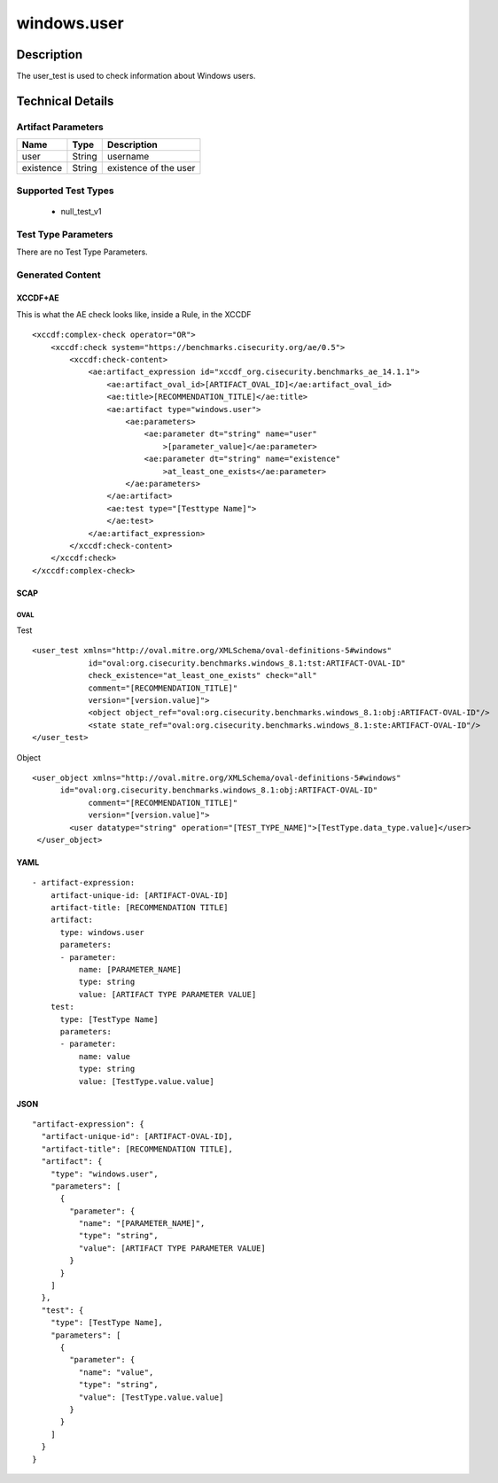 windows.user
============

Description
-----------

The user_test is used to check information about Windows users.

Technical Details
-----------------

Artifact Parameters
~~~~~~~~~~~~~~~~~~~

========= ====== =====================
Name      Type   Description
========= ====== =====================
user      String username
existence String existence of the user
========= ====== =====================

Supported Test Types
~~~~~~~~~~~~~~~~~~~~

  - null_test_v1

Test Type Parameters
~~~~~~~~~~~~~~~~~~~~

There are no Test Type Parameters.

Generated Content
~~~~~~~~~~~~~~~~~

XCCDF+AE
^^^^^^^^

This is what the AE check looks like, inside a Rule, in the XCCDF

::

   <xccdf:complex-check operator="OR">
       <xccdf:check system="https://benchmarks.cisecurity.org/ae/0.5">
           <xccdf:check-content>
               <ae:artifact_expression id="xccdf_org.cisecurity.benchmarks_ae_14.1.1">
                   <ae:artifact_oval_id>[ARTIFACT_OVAL_ID]</ae:artifact_oval_id>
                   <ae:title>[RECOMMENDATION_TITLE]</ae:title>
                   <ae:artifact type="windows.user">
                       <ae:parameters>
                           <ae:parameter dt="string" name="user"
                               >[parameter_value]</ae:parameter>
                           <ae:parameter dt="string" name="existence"
                               >at_least_one_exists</ae:parameter>
                       </ae:parameters>
                   </ae:artifact>
                   <ae:test type="[Testtype Name]">
                   </ae:test>
               </ae:artifact_expression>
           </xccdf:check-content>
       </xccdf:check>
   </xccdf:complex-check>

SCAP
^^^^

OVAL
''''

Test

::

   <user_test xmlns="http://oval.mitre.org/XMLSchema/oval-definitions-5#windows"
               id="oval:org.cisecurity.benchmarks.windows_8.1:tst:ARTIFACT-OVAL-ID"
               check_existence="at_least_one_exists" check="all"
               comment="[RECOMMENDATION_TITLE]"
               version="[version.value]">
               <object object_ref="oval:org.cisecurity.benchmarks.windows_8.1:obj:ARTIFACT-OVAL-ID"/>
               <state state_ref="oval:org.cisecurity.benchmarks.windows_8.1:ste:ARTIFACT-OVAL-ID"/>
   </user_test>

Object

::

   <user_object xmlns="http://oval.mitre.org/XMLSchema/oval-definitions-5#windows"
         id="oval:org.cisecurity.benchmarks.windows_8.1:obj:ARTIFACT-OVAL-ID"
               comment="[RECOMMENDATION_TITLE]"
               version="[version.value]">
           <user datatype="string" operation="[TEST_TYPE_NAME]">[TestType.data_type.value]</user>       
    </user_object>

YAML
^^^^

::

   - artifact-expression:
       artifact-unique-id: [ARTIFACT-OVAL-ID]
       artifact-title: [RECOMMENDATION TITLE]
       artifact:
         type: windows.user
         parameters:
         - parameter: 
             name: [PARAMETER_NAME]
             type: string
             value: [ARTIFACT TYPE PARAMETER VALUE]
       test:
         type: [TestType Name]
         parameters:
         - parameter:
             name: value
             type: string
             value: [TestType.value.value]

JSON
^^^^

::

   "artifact-expression": {
     "artifact-unique-id": [ARTIFACT-OVAL-ID],
     "artifact-title": [RECOMMENDATION TITLE],
     "artifact": {
       "type": "windows.user",
       "parameters": [
         {
           "parameter": {
             "name": "[PARAMETER_NAME]",
             "type": "string",
             "value": [ARTIFACT TYPE PARAMETER VALUE]
           }
         }
       ]
     },
     "test": {
       "type": [TestType Name],
       "parameters": [
         {
           "parameter": {
             "name": "value",
             "type": "string",
             "value": [TestType.value.value]
           }
         }
       ]
     }
   }
